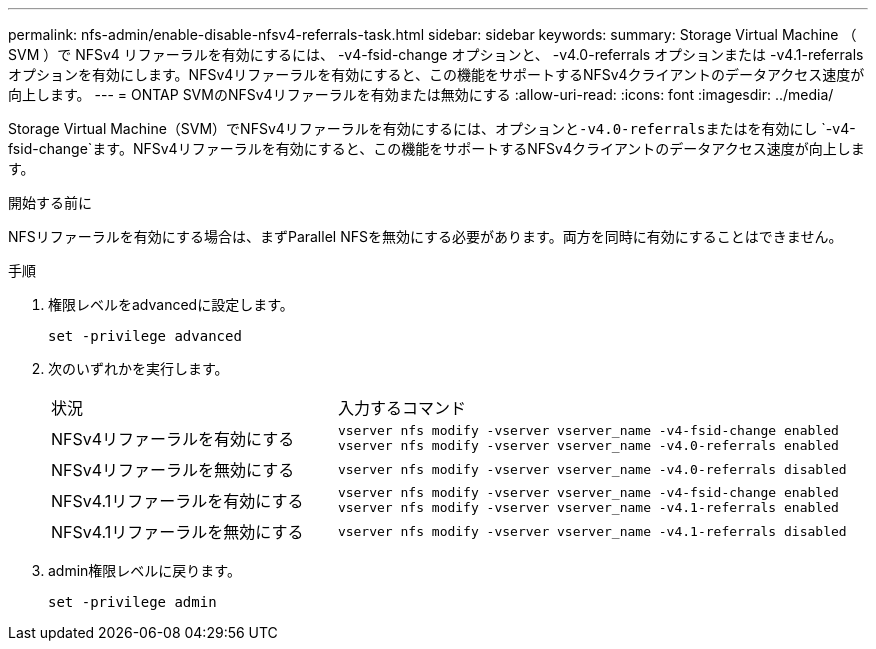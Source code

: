 ---
permalink: nfs-admin/enable-disable-nfsv4-referrals-task.html 
sidebar: sidebar 
keywords:  
summary: Storage Virtual Machine （ SVM ）で NFSv4 リファーラルを有効にするには、 -v4-fsid-change オプションと、 -v4.0-referrals オプションまたは -v4.1-referrals オプションを有効にします。NFSv4リファーラルを有効にすると、この機能をサポートするNFSv4クライアントのデータアクセス速度が向上します。 
---
= ONTAP SVMのNFSv4リファーラルを有効または無効にする
:allow-uri-read: 
:icons: font
:imagesdir: ../media/


[role="lead"]
Storage Virtual Machine（SVM）でNFSv4リファーラルを有効にするには、オプションと``-v4.0-referrals``またはを有効にし `-v4-fsid-change`ます。NFSv4リファーラルを有効にすると、この機能をサポートするNFSv4クライアントのデータアクセス速度が向上します。

.開始する前に
NFSリファーラルを有効にする場合は、まずParallel NFSを無効にする必要があります。両方を同時に有効にすることはできません。

.手順
. 権限レベルをadvancedに設定します。
+
`set -privilege advanced`

. 次のいずれかを実行します。
+
[cols="35,65"]
|===


| 状況 | 入力するコマンド 


 a| 
NFSv4リファーラルを有効にする
 a| 
`vserver nfs modify -vserver vserver_name -v4-fsid-change enabled` `vserver nfs modify -vserver vserver_name -v4.0-referrals enabled`



 a| 
NFSv4リファーラルを無効にする
 a| 
`vserver nfs modify -vserver vserver_name -v4.0-referrals disabled`



 a| 
NFSv4.1リファーラルを有効にする
 a| 
`vserver nfs modify -vserver vserver_name -v4-fsid-change enabled` `vserver nfs modify -vserver vserver_name -v4.1-referrals enabled`



 a| 
NFSv4.1リファーラルを無効にする
 a| 
`vserver nfs modify -vserver vserver_name -v4.1-referrals disabled`

|===
. admin権限レベルに戻ります。
+
`set -privilege admin`



